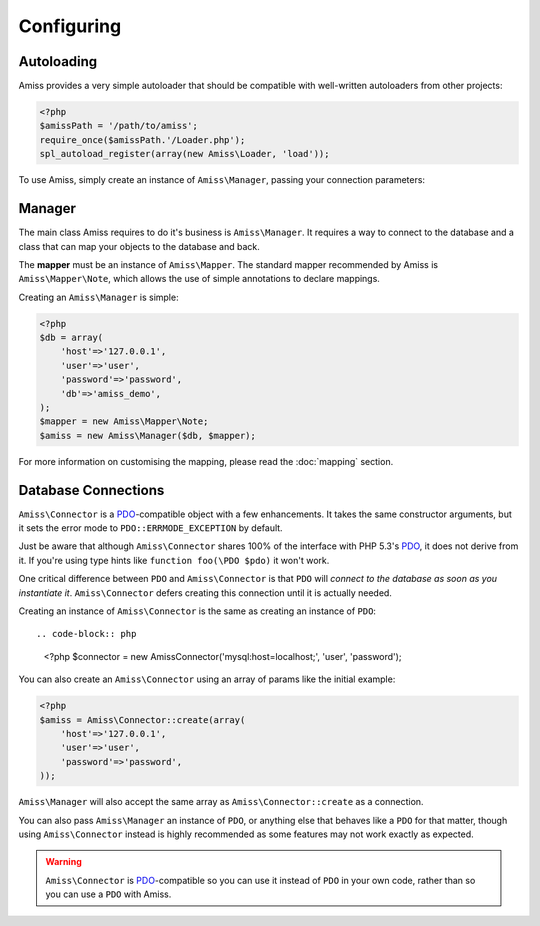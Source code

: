 Configuring
===========

Autoloading
-----------

Amiss provides a very simple autoloader that should be compatible with well-written autoloaders from other projects:

.. code-block:: php

    <?php
    $amissPath = '/path/to/amiss';
    require_once($amissPath.'/Loader.php');
    spl_autoload_register(array(new Amiss\Loader, 'load'));


To use Amiss, simply create an instance of ``Amiss\Manager``, passing your connection parameters:


Manager
-------

The main class Amiss requires to do it's business is ``Amiss\Manager``. It requires a way to connect to the database and a class that can map your objects to the database and back.

The **mapper** must be an instance of ``Amiss\Mapper``. The standard mapper recommended by Amiss is ``Amiss\Mapper\Note``, which allows the use of simple annotations to declare mappings.

Creating an ``Amiss\Manager`` is simple:

.. code-block:: php

    <?php
    $db = array(
        'host'=>'127.0.0.1',
        'user'=>'user', 
        'password'=>'password',
        'db'=>'amiss_demo',
    );
    $mapper = new Amiss\Mapper\Note;
    $amiss = new Amiss\Manager($db, $mapper);


For more information on customising the mapping, please read the :doc:`mapping` section.


Database Connections
--------------------

``Amiss\Connector`` is a PDO_-compatible object with a few enhancements. It takes the same constructor arguments, but it sets the error mode to ``PDO::ERRMODE_EXCEPTION`` by default.

Just be aware that although ``Amiss\Connector`` shares 100% of the interface with PHP 5.3's PDO_, it does not derive from it. If you're using type hints like ``function foo(\PDO $pdo)`` it won't work.

One critical difference between ``PDO`` and ``Amiss\Connector`` is that ``PDO`` will *connect to the database as soon as you instantiate it*. ``Amiss\Connector`` defers creating this connection until it is actually needed.

Creating an instance of ``Amiss\Connector`` is the same as creating an instance of ``PDO``::

.. code-block:: php

    <?php
    $connector = new Amiss\Connector('mysql:host=localhost;', 'user', 'password');


You can also create an ``Amiss\Connector`` using an array of params like the initial example:

.. code-block:: php

    <?php
    $amiss = Amiss\Connector::create(array(
        'host'=>'127.0.0.1',
        'user'=>'user', 
        'password'=>'password',
    ));


``Amiss\Manager`` will also accept the same array as ``Amiss\Connector::create`` as a connection.

You can also pass ``Amiss\Manager`` an instance of ``PDO``, or anything else that behaves like a ``PDO`` for that matter, though using ``Amiss\Connector`` instead is highly recommended as some features may not work exactly as expected. 

.. warning:: ``Amiss\Connector`` is PDO_-compatible so you can use it instead of ``PDO`` in your own code, rather than so you can use a ``PDO`` with Amiss.


.. _PDO: http://www.php.net/manual/en/book.pdo.php


